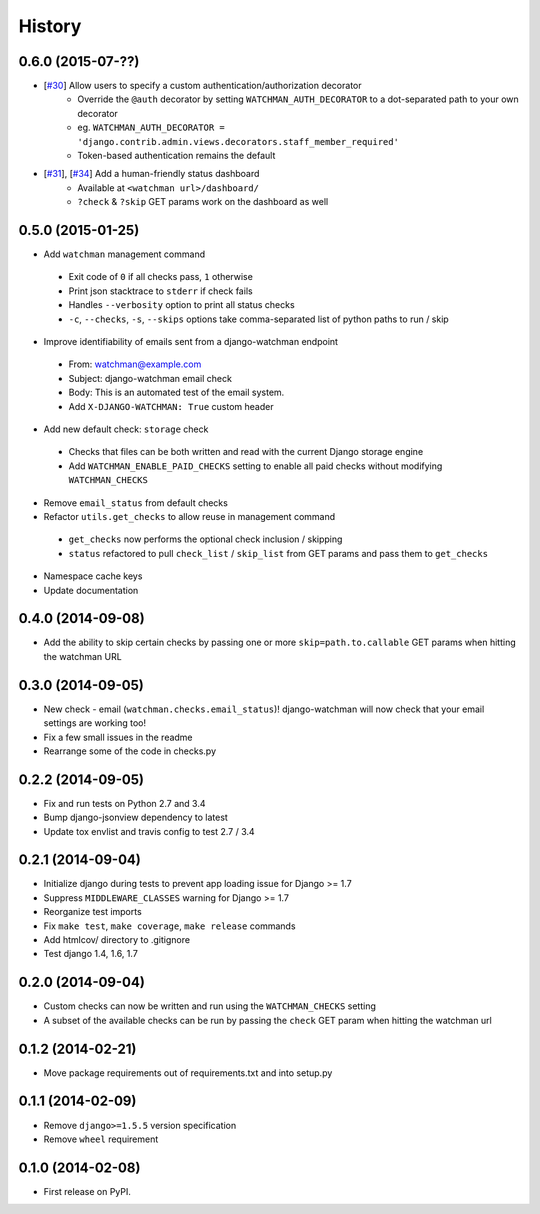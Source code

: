 .. :changelog:

History
-------
0.6.0 (2015-07-??)
++++++++++++++++++

* [`#30 <https://github.com/mwarkentin/django-watchman/pull/30>`_] Allow users to specify a custom authentication/authorization decorator
    * Override the ``@auth`` decorator by setting ``WATCHMAN_AUTH_DECORATOR`` to a dot-separated path to your own decorator
    * eg. ``WATCHMAN_AUTH_DECORATOR = 'django.contrib.admin.views.decorators.staff_member_required'``
    * Token-based authentication remains the default
* [`#31 <https://github.com/mwarkentin/django-watchman/pull/31>`_], [`#34 <https://github.com/mwarkentin/django-watchman/pull/34>`_] Add a human-friendly status dashboard
    * Available at ``<watchman url>/dashboard/``
    * ``?check`` & ``?skip`` GET params work on the dashboard as well

0.5.0 (2015-01-25)
++++++++++++++++++

* Add ``watchman`` management command
 * Exit code of ``0`` if all checks pass, ``1`` otherwise
 * Print json stacktrace to ``stderr`` if check fails
 * Handles ``--verbosity`` option to print all status checks
 * ``-c``, ``--checks``, ``-s``, ``--skips`` options take comma-separated list of python paths to run / skip
* Improve identifiability of emails sent from a django-watchman endpoint
 * From: watchman@example.com
 * Subject: django-watchman email check
 * Body: This is an automated test of the email system.
 * Add ``X-DJANGO-WATCHMAN: True`` custom header
* Add new default check: ``storage`` check
 * Checks that files can be both written and read with the current Django storage engine
 * Add ``WATCHMAN_ENABLE_PAID_CHECKS`` setting to enable all paid checks without modifying ``WATCHMAN_CHECKS``
* Remove ``email_status`` from default checks
* Refactor ``utils.get_checks`` to allow reuse in management command
 * ``get_checks`` now performs the optional check inclusion / skipping
 * ``status`` refactored to pull ``check_list`` / ``skip_list`` from GET params and pass them to ``get_checks``
* Namespace cache keys
* Update documentation

0.4.0 (2014-09-08)
++++++++++++++++++

* Add the ability to skip certain checks by passing one or more
  ``skip=path.to.callable`` GET params when hitting the watchman URL

0.3.0 (2014-09-05)
++++++++++++++++++

* New check - email (``watchman.checks.email_status``)! django-watchman will now
  check that your email settings are working too!
* Fix a few small issues in the readme
* Rearrange some of the code in checks.py

0.2.2 (2014-09-05)
++++++++++++++++++

* Fix and run tests on Python 2.7 and 3.4
* Bump django-jsonview dependency to latest
* Update tox envlist and travis config to test 2.7 / 3.4

0.2.1 (2014-09-04)
++++++++++++++++++

* Initialize django during tests to prevent app loading issue for Django >= 1.7
* Suppress ``MIDDLEWARE_CLASSES`` warning for Django >= 1.7
* Reorganize test imports
* Fix ``make test``, ``make coverage``, ``make release`` commands
* Add htmlcov/ directory to .gitignore
* Test django 1.4, 1.6, 1.7

0.2.0 (2014-09-04)
++++++++++++++++++

* Custom checks can now be written and run using the ``WATCHMAN_CHECKS`` setting
* A subset of the available checks can be run by passing the ``check`` GET param
  when hitting the watchman url

0.1.2 (2014-02-21)
++++++++++++++++++

* Move package requirements out of requirements.txt and into setup.py

0.1.1 (2014-02-09)
++++++++++++++++++

* Remove ``django>=1.5.5`` version specification
* Remove ``wheel`` requirement


0.1.0 (2014-02-08)
++++++++++++++++++

* First release on PyPI.
